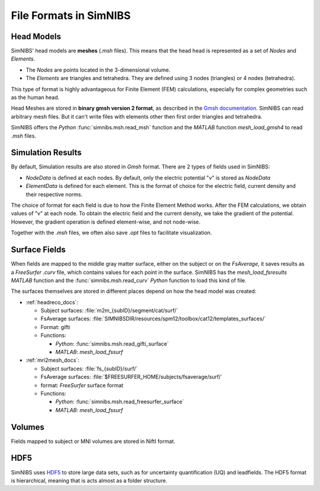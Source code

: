 .. _file_formats:

File Formats in SimNIBS
=========================

Head Models
------------

SimNIBS' head models are **meshes** (*.msh* files).
This means that the head head is represented as a set of *Nodes* and *Elements*.

* The *Nodes* are points located in the 3-dimensional volume.
* The *Elements* are triangles and tetrahedra. They are defined using 3 nodes (triangles) or 4 nodes (tetrahedra).

This type of format is highly advantageous for Finite Element (FEM) calculations, especially for complex geometries such as the human head.

Head Meshes are stored in **binary gmsh version 2 format**, as described in the `Gmsh documentation <http://gmsh.info/doc/texinfo/gmsh.html#MSH-file-format-version-2>`_.
SimNIBS can read arbitrary mesh files.
But it can't write files with elements other then first order triangles and tetrahedra.

SimNIBS offers the *Python* :func:`simnibs.msh.read_msh` function and the
*MATLAB* function *mesh_load_gmsh4* to read *.msh* files.


Simulation Results
----------------------

By default, Simulation results are also stored in *Gmsh* format.
There are 2 types of fields used in SimNIBS:

* *NodeData* is defined at each nodes. By default, only the electric potential "v" is stored as *NodeData*

* *ElementData* is defined for each element. This is the format of choice for the electric field, current density and their respective norms.

The choice of format for each field is due to how the Finite Element Method works.
After the FEM calculations, we obtain values of "v" at each node.
To obtain the electric field and the current density, we take the gradient of the potential.
However, the gradient operation is defined element-wise, and not node-wise.

Together with the *.msh* files, we often also save *.opt* files to facilitate visualization.

Surface Fields
---------------

When fields are mapped to the middle gray matter surface, either on the subject or on the  *FsAverage*, it saves results as a *FreeSurfer* *.curv* file, which contains values for each point in the surface.  SimNIBS has the *mesh_load_fsresults* *MATLAB* function and the :func:`simnibs.msh.read_curv` *Python* function to load this kind of file.

The surfaces themselves are stored in different places depend on how the head model was
created:

* :ref:`headreco_docs`:

  * Subject surfaces: :file:`m2m_{subID}/segment/cat/surf/`
  * FsAverage surfaces: :file:`SIMNIBSDIR/resources/spm12/toolbox/cat12/templates_surfaces/`
  * Format: gifti
  * Functions:

    * *Python*: :func:`simnibs.msh.read_gifti_surface`
    * *MATLAB*: *mesh_load_fssurf*

* :ref:`mri2mesh_docs`:

  * Subject surfaces: :file:`fs_{subID}/surf/`
  * FsAverage surfaces: :file:`$FREESURFER_HOME/subjects/fsaverage/surf/`
  * format: *FreeSurfer* surface format
  * Functions:

    * *Python*: :func:`simnibs.msh.read_freesurfer_surface`
    * *MATLAB*: *mesh_load_fssurf*


Volumes
--------

Fields mapped to subject or MNI volumes are stored in NiftI format.

HDF5
----

SimNIBS uses `HDF5 <https://www.hdfgroup.org/solutions/hdf5/>`_ to store large data sets, such as for uncertainty quantification (UQ) and leadfields.
The HDF5 format is hierarchical, meaning that is acts almost as a folder structure.

